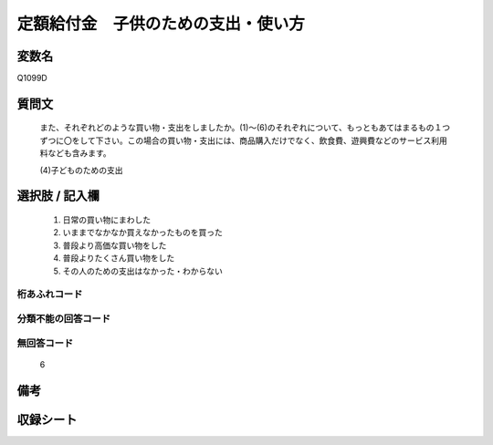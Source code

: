 .. title:: Q1099D
.. rst-cllass:: item
====================================================================================================
定額給付金　子供のための支出・使い方
====================================================================================================

.. rst-class:: varname
変数名
==================

Q1099D

.. rst-class:: question
質問文
==================


   また、それぞれどのような買い物・支出をしましたか。(1)～(6)のそれぞれについて、もっともあてはまるもの１つずつに〇をして下さい。この場合の買い物・支出には、商品購入だけでなく、飲食費、遊興費などのサービス利用料なども含みます。


   (4)子どものための支出



.. rst-class:: answer
選択肢 / 記入欄
======================

  
     1. 日常の買い物にまわした
  
     2. いままでなかなか買えなかったものを買った
  
     3. 普段より高価な買い物をした
  
     4. 普段よりたくさん買い物をした
  
     5. その人のための支出はなかった・わからない
  



.. rst-class:: overflow
桁あふれコード
-------------------------------
  


.. rst-class:: not_available
分類不能の回答コード
-------------------------------------
  


.. rst-class:: not_available
無回答コード
-------------------------------------
  6


.. rst-class:: bikou
備考
==================



.. rst-class:: include_sheet
収録シート
=======================================
.. hlist::
   :columns: 3
   
   
   * p17_3
   
   


.. index:: Q1099D